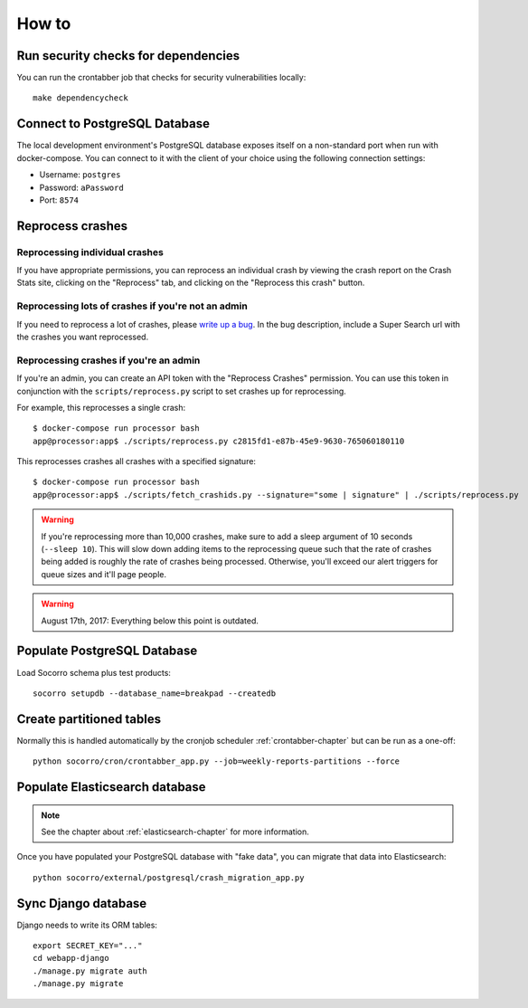 ======
How to
======

Run security checks for dependencies
====================================

You can run the crontabber job that checks for security vulnerabilities locally:

::

   make dependencycheck


Connect to PostgreSQL Database
==============================

The local development environment's PostgreSQL database exposes itself on a
non-standard port when run with docker-compose. You can connect to it with
the client of your choice using the following connection settings:

* Username: ``postgres``
* Password: ``aPassword``
* Port: ``8574``


Reprocess crashes
=================

Reprocessing individual crashes
-------------------------------

If you have appropriate permissions, you can reprocess an individual crash by
viewing the crash report on the Crash Stats site, clicking on the "Reprocess"
tab, and clicking on the "Reprocess this crash" button.


Reprocessing lots of crashes if you're not an admin
---------------------------------------------------

If you need to reprocess a lot of crashes, please `write up a bug
<https://bugzilla.mozilla.org/enter_bug.cgi?format=__standard__&product=Socorro>`_.
In the bug description, include a Super Search url with the crashes you want
reprocessed.


Reprocessing crashes if you're an admin
---------------------------------------

If you're an admin, you can create an API token with the "Reprocess Crashes"
permission. You can use this token in conjunction with the
``scripts/reprocess.py`` script to set crashes up for reprocessing.

For example, this reprocesses a single crash::

    $ docker-compose run processor bash
    app@processor:app$ ./scripts/reprocess.py c2815fd1-e87b-45e9-9630-765060180110

This reprocesses crashes all crashes with a specified signature::

    $ docker-compose run processor bash
    app@processor:app$ ./scripts/fetch_crashids.py --signature="some | signature" | ./scripts/reprocess.py


.. Warning::

   If you're reprocessing more than 10,000 crashes, make sure to add a sleep
   argument of 10 seconds (``--sleep 10``). This will slow down adding items to
   the reprocessing queue such that the rate of crashes being added is roughly
   the rate of crashes being processed. Otherwise, you'll exceed our alert
   triggers for queue sizes and it'll page people.


.. Warning::

   August 17th, 2017: Everything below this point is outdated.


Populate PostgreSQL Database
============================

Load Socorro schema plus test products:

::

   socorro setupdb --database_name=breakpad --createdb


Create partitioned tables
=========================

Normally this is handled automatically by the cronjob scheduler
:ref:`crontabber-chapter` but can be run as a one-off:

::

   python socorro/cron/crontabber_app.py --job=weekly-reports-partitions --force


Populate Elasticsearch database
===============================

.. Note::

   See the chapter about :ref:`elasticsearch-chapter` for more information.

Once you have populated your PostgreSQL database with "fake data",
you can migrate that data into Elasticsearch:

::

   python socorro/external/postgresql/crash_migration_app.py


Sync Django database
====================

Django needs to write its ORM tables:

::

   export SECRET_KEY="..."
   cd webapp-django
   ./manage.py migrate auth
   ./manage.py migrate
